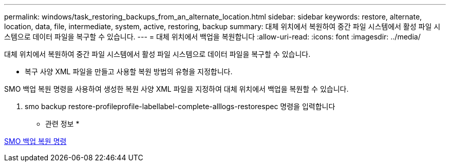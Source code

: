 ---
permalink: windows/task_restoring_backups_from_an_alternate_location.html 
sidebar: sidebar 
keywords: restore, alternate, location, data, file, intermediate, system, active, restoring, backup 
summary: 대체 위치에서 복원하여 중간 파일 시스템에서 활성 파일 시스템으로 데이터 파일을 복구할 수 있습니다. 
---
= 대체 위치에서 백업을 복원합니다
:allow-uri-read: 
:icons: font
:imagesdir: ../media/


[role="lead"]
대체 위치에서 복원하여 중간 파일 시스템에서 활성 파일 시스템으로 데이터 파일을 복구할 수 있습니다.

* 복구 사양 XML 파일을 만들고 사용할 복원 방법의 유형을 지정합니다.


SMO 백업 복원 명령을 사용하여 생성한 복원 사양 XML 파일을 지정하여 대체 위치에서 백업을 복원할 수 있습니다.

. smo backup restore-profileprofile-labellabel-complete-alllogs-restorespec 명령을 입력합니다


* 관련 정보 *

xref:reference_the_smosmsapbackup_restore_command.adoc[SMO 백업 복원 명령]
